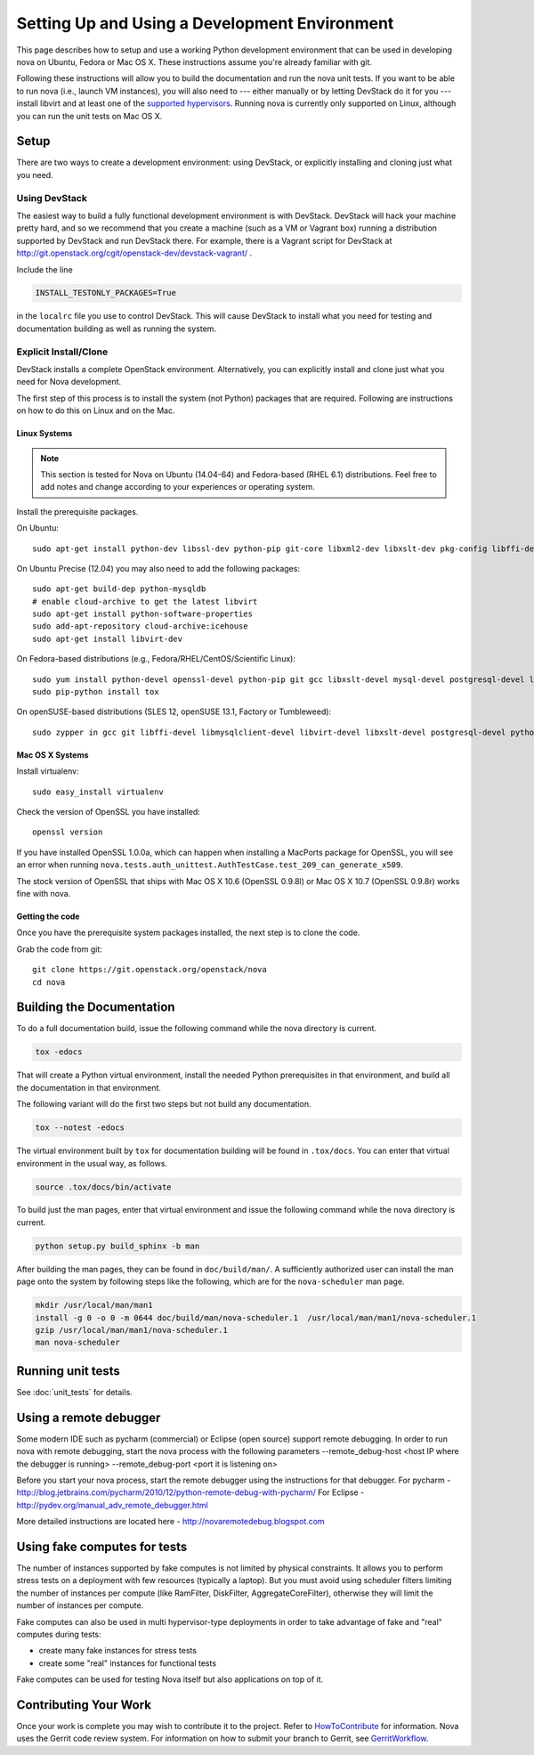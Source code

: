 ..
      Copyright 2010-2011 United States Government as represented by the
      Administrator of the National Aeronautics and Space Administration.
      All Rights Reserved.

      Licensed under the Apache License, Version 2.0 (the "License"); you may
      not use this file except in compliance with the License. You may obtain
      a copy of the License at

          http://www.apache.org/licenses/LICENSE-2.0

      Unless required by applicable law or agreed to in writing, software
      distributed under the License is distributed on an "AS IS" BASIS, WITHOUT
      WARRANTIES OR CONDITIONS OF ANY KIND, either express or implied. See the
      License for the specific language governing permissions and limitations
      under the License.

==============================================
Setting Up and Using a Development Environment
==============================================

This page describes how to setup and use a working Python development
environment that can be used in developing nova on Ubuntu, Fedora or
Mac OS X. These instructions assume you're already familiar with git.

Following these instructions will allow you to build the documentation
and run the nova unit tests. If you want to be able to run nova (i.e.,
launch VM instances), you will also need to --- either manually or by
letting DevStack do it for you --- install libvirt and at least one of
the `supported hypervisors`_. Running nova is currently only supported
on Linux, although you can run the unit tests on Mac OS X.

.. _supported hypervisors: http://wiki.openstack.org/HypervisorSupportMatrix


Setup
=====

There are two ways to create a development environment: using
DevStack, or explicitly installing and cloning just what you need.


Using DevStack
--------------

The easiest way to build a fully functional development environment is
with DevStack. DevStack will hack your machine pretty hard, and so we
recommend that you create a machine (such as a VM or Vagrant box)
running a distribution supported by DevStack and run DevStack
there. For example, there is a Vagrant script for DevStack at
http://git.openstack.org/cgit/openstack-dev/devstack-vagrant/ .

Include the line

.. code-block:: bash

  INSTALL_TESTONLY_PACKAGES=True

in the ``localrc`` file you use to control DevStack.  This will cause
DevStack to install what you need for testing and documentation
building as well as running the system.

Explicit Install/Clone
----------------------

DevStack installs a complete OpenStack environment.  Alternatively,
you can explicitly install and clone just what you need for Nova
development.

The first step of this process is to install the system (not Python)
packages that are required.  Following are instructions on how to do
this on Linux and on the Mac.

Linux Systems
`````````````

.. note::

  This section is tested for Nova on Ubuntu (14.04-64) and
  Fedora-based (RHEL 6.1) distributions. Feel free to add notes and
  change according to your experiences or operating system.

Install the prerequisite packages.

On Ubuntu::

  sudo apt-get install python-dev libssl-dev python-pip git-core libxml2-dev libxslt-dev pkg-config libffi-dev libpq-dev libmysqlclient-dev libvirt-dev graphviz libsqlite3-dev

On Ubuntu Precise (12.04) you may also need to add the following packages::

  sudo apt-get build-dep python-mysqldb
  # enable cloud-archive to get the latest libvirt
  sudo apt-get install python-software-properties
  sudo add-apt-repository cloud-archive:icehouse
  sudo apt-get install libvirt-dev

On Fedora-based distributions (e.g., Fedora/RHEL/CentOS/Scientific Linux)::

  sudo yum install python-devel openssl-devel python-pip git gcc libxslt-devel mysql-devel postgresql-devel libffi-devel libvirt-devel graphviz sqlite-devel
  sudo pip-python install tox

On openSUSE-based distributions (SLES 12, openSUSE 13.1, Factory or Tumbleweed)::

  sudo zypper in gcc git libffi-devel libmysqlclient-devel libvirt-devel libxslt-devel postgresql-devel python-devel python-pip python-tox python-virtualenv


Mac OS X Systems
````````````````

Install virtualenv::

    sudo easy_install virtualenv

Check the version of OpenSSL you have installed::

    openssl version

If you have installed OpenSSL 1.0.0a, which can happen when installing a
MacPorts package for OpenSSL, you will see an error when running
``nova.tests.auth_unittest.AuthTestCase.test_209_can_generate_x509``.

The stock version of OpenSSL that ships with Mac OS X 10.6 (OpenSSL 0.9.8l)
or Mac OS X 10.7 (OpenSSL 0.9.8r) works fine with nova.


Getting the code
````````````````

Once you have the prerequisite system packages installed, the next
step is to clone the code.

Grab the code from git::

    git clone https://git.openstack.org/openstack/nova
    cd nova


Building the Documentation
==========================

To do a full documentation build, issue the following command while
the nova directory is current.

.. code-block:: bash

  tox -edocs

That will create a Python virtual environment, install the needed
Python prerequisites in that environment, and build all the
documentation in that environment.

The following variant will do the first two steps but not build any
documentation.

.. code-block:: bash

  tox --notest -edocs

The virtual environment built by ``tox`` for documentation building
will be found in ``.tox/docs``.  You can enter that virtual
environment in the usual way, as follows.

.. code-block:: bash

  source .tox/docs/bin/activate

To build just the man pages, enter that virtual environment and issue
the following command while the nova directory is current.

.. code-block:: bash

  python setup.py build_sphinx -b man

After building the man pages, they can be found in ``doc/build/man/``.
A sufficiently authorized user can install the man page onto the
system by following steps like the following, which are for the
``nova-scheduler`` man page.

.. code-block:: bash

  mkdir /usr/local/man/man1
  install -g 0 -o 0 -m 0644 doc/build/man/nova-scheduler.1  /usr/local/man/man1/nova-scheduler.1
  gzip /usr/local/man/man1/nova-scheduler.1
  man nova-scheduler


Running unit tests
==================

See :doc:`unit_tests` for details.


Using a remote debugger
=======================

Some modern IDE such as pycharm (commercial) or Eclipse (open source) support remote debugging.  In order to run nova with remote debugging, start the nova process
with the following parameters
--remote_debug-host <host IP where the debugger is running>
--remote_debug-port <port it is listening on>

Before you start your nova process, start the remote debugger using the instructions for that debugger.
For pycharm - http://blog.jetbrains.com/pycharm/2010/12/python-remote-debug-with-pycharm/
For Eclipse - http://pydev.org/manual_adv_remote_debugger.html

More detailed instructions are located here - http://novaremotedebug.blogspot.com

Using fake computes for tests
=============================

The number of instances supported by fake computes is not limited by physical
constraints. It allows you to perform stress tests on a deployment with few
resources (typically a laptop). But you must avoid using scheduler filters
limiting the number of instances per compute (like RamFilter, DiskFilter,
AggregateCoreFilter), otherwise they will limit the number of instances per
compute.


Fake computes can also be used in multi hypervisor-type deployments in order to
take advantage of fake and "real" computes during tests:

* create many fake instances for stress tests
* create some "real" instances for functional tests

Fake computes can be used for testing Nova itself but also applications on top
of it.

Contributing Your Work
======================

Once your work is complete you may wish to contribute it to the project.
Refer to HowToContribute_ for information.
Nova uses the Gerrit code review system. For information on how to submit
your branch to Gerrit, see GerritWorkflow_.

.. _GerritWorkflow: http://wiki.openstack.org/GerritWorkflow
.. _HowToContribute: http://wiki.openstack.org/HowToContribute
